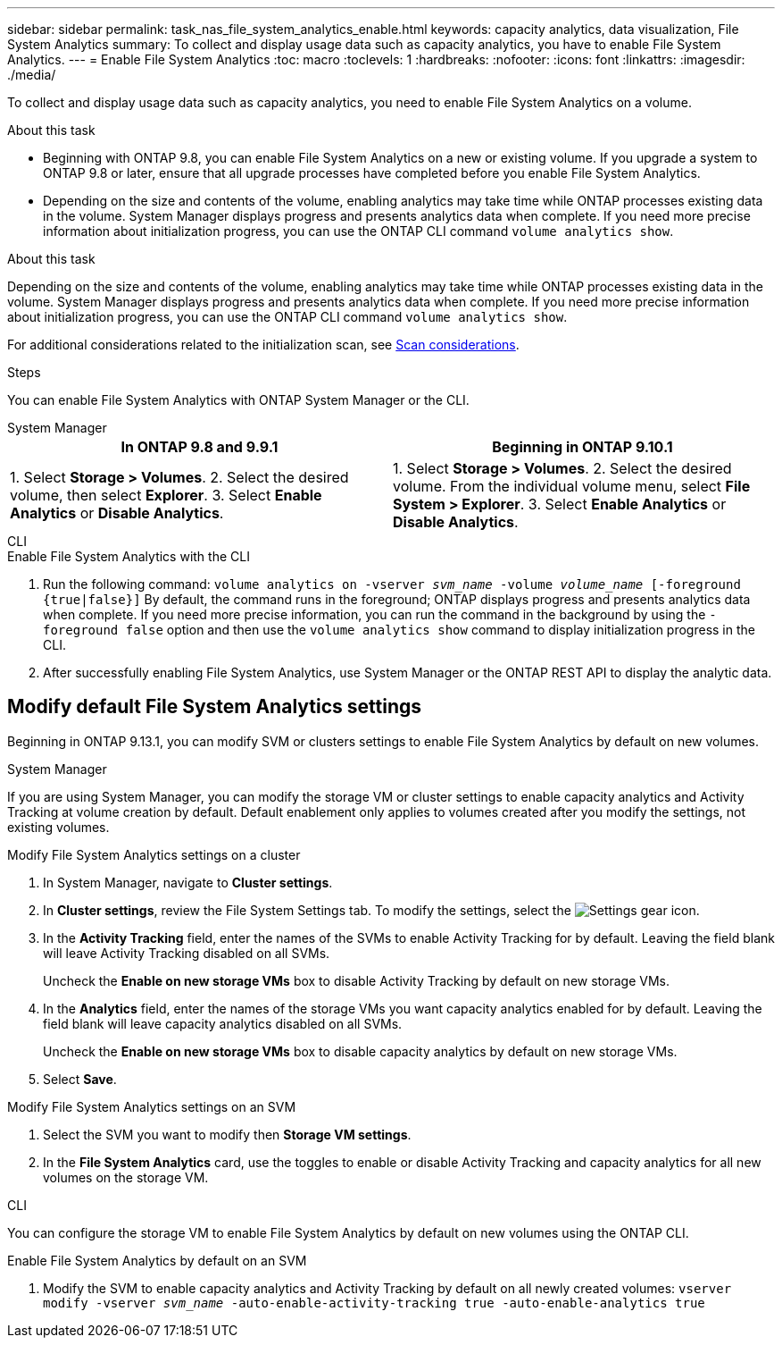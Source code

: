 ---
sidebar: sidebar
permalink: task_nas_file_system_analytics_enable.html
keywords: capacity analytics, data visualization, File System Analytics
summary: To collect and display usage data such as capacity analytics, you have to enable File System Analytics. 
---
= Enable File System Analytics
:toc: macro
:toclevels: 1
:hardbreaks:
:nofooter:
:icons: font
:linkattrs:
:imagesdir: ./media/

[.lead]
To collect and display usage data such as capacity analytics, you need to enable File System Analytics on a volume.

.About this task
* Beginning with ONTAP 9.8, you can enable File System Analytics on a new or existing volume. If you upgrade a system to ONTAP 9.8 or later, ensure that all upgrade processes have completed before you enable File System Analytics.
* Depending on the size and contents of the volume, enabling analytics may take time while ONTAP processes existing data in the volume. System Manager displays progress and presents analytics data when complete. If you need more precise information about initialization progress, you can use the ONTAP CLI command `volume analytics show`.

.About this task

Depending on the size and contents of the volume, enabling analytics may take time while ONTAP processes existing data in the volume. System Manager displays progress and presents analytics data when complete. If you need more precise information about initialization progress, you can use the ONTAP CLI command `volume analytics show`.

For additional considerations related to the initialization scan, see xref:./file-system-analytics/considerations-concept.html#scan-considerations[Scan considerations].

.Steps 

You can enable File System Analytics with ONTAP System Manager or the CLI. 

[role="tabbed-block"]
====

.System Manager
--
[options="header"]
|===
|In ONTAP 9.8 and 9.9.1 |Beginning in ONTAP 9.10.1
| 1. Select *Storage > Volumes*.
 2. Select the desired volume, then select *Explorer*.
 3. Select *Enable Analytics* or *Disable Analytics*.
| 1. Select *Storage > Volumes*.
2. Select the desired volume. From the individual volume menu, select *File System > Explorer*.
3. Select *Enable Analytics* or *Disable Analytics*.
|===
--

.CLI
--
.Enable File System Analytics with the CLI
. Run the following command:
`volume analytics on -vserver _svm_name_ -volume _volume_name_ [-foreground {true|false}]`
By default, the command runs in the foreground; ONTAP displays progress and presents analytics data when complete. If you need more precise information, you can run the command in the background by using the `-foreground false` option and then use the `volume analytics show` command to display initialization progress in the CLI.
. After successfully enabling File System Analytics, use System Manager or the ONTAP REST API to display the analytic data.
--
====


[[modify]]
== Modify default File System Analytics settings

Beginning in ONTAP 9.13.1, you can modify SVM or clusters settings to enable File System Analytics by default on new volumes.

[role="tabbed-block"]
====

.System Manager
--
If you are using System Manager, you can modify the storage VM or cluster settings to enable capacity analytics and Activity Tracking at volume creation by default. Default enablement only applies to volumes created after you modify the settings, not existing volumes. 

.Modify File System Analytics settings on a cluster
. In System Manager, navigate to **Cluster settings**.
. In **Cluster settings**, review the File System Settings tab. To modify the settings, select the image:icon_gear.gif[Settings gear] icon.
. In the **Activity Tracking** field, enter the names of the SVMs to enable Activity Tracking for by default. Leaving the field blank will leave Activity Tracking disabled on all SVMs. 
+
Uncheck the **Enable on new storage VMs** box to disable Activity Tracking by default on new storage VMs.
. In the **Analytics** field, enter the names of the storage VMs you want capacity analytics enabled for by default. Leaving the field blank will leave capacity analytics disabled on all SVMs. 
+
Uncheck the **Enable on new storage VMs** box to disable capacity analytics by default on new storage VMs.
. Select **Save**.

.Modify File System Analytics settings on an SVM 
. Select the SVM you want to modify then **Storage VM settings**.
. In the **File System Analytics** card, use the toggles to enable or disable Activity Tracking and capacity analytics for all new volumes on the storage VM.
--

.CLI
--
You can configure the storage VM to enable File System Analytics by default on new volumes using the ONTAP CLI.

.Enable File System Analytics by default on an SVM
. Modify the SVM to enable capacity analytics and Activity Tracking by default on all newly created volumes:
`vserver modify -vserver _svm_name_ -auto-enable-activity-tracking true -auto-enable-analytics true`
--
====

// 31 march 2023, ontapdoc-974
// 28 march 2023, ontapdoc-971
//28 Sep 2020, BURT 1289113, forry

